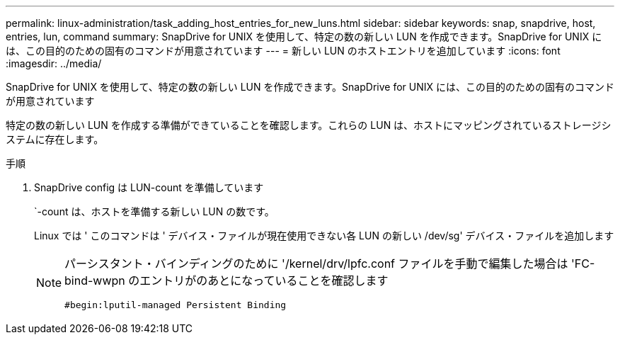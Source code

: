 ---
permalink: linux-administration/task_adding_host_entries_for_new_luns.html 
sidebar: sidebar 
keywords: snap, snapdrive, host, entries, lun, command 
summary: SnapDrive for UNIX を使用して、特定の数の新しい LUN を作成できます。SnapDrive for UNIX には、この目的のための固有のコマンドが用意されています 
---
= 新しい LUN のホストエントリを追加しています
:icons: font
:imagesdir: ../media/


[role="lead"]
SnapDrive for UNIX を使用して、特定の数の新しい LUN を作成できます。SnapDrive for UNIX には、この目的のための固有のコマンドが用意されています

特定の数の新しい LUN を作成する準備ができていることを確認します。これらの LUN は、ホストにマッピングされているストレージシステムに存在します。

.手順
. SnapDrive config は LUN-count を準備しています
+
`-count は、ホストを準備する新しい LUN の数です。

+
Linux では ' このコマンドは ' デバイス・ファイルが現在使用できない各 LUN の新しい /dev/sg' デバイス・ファイルを追加します

+
[NOTE]
====
パーシスタント・バインディングのために '/kernel/drv/lpfc.conf ファイルを手動で編集した場合は 'FC-bind-wwpn のエントリがのあとになっていることを確認します

`#begin:lputil-managed Persistent Binding`

====

